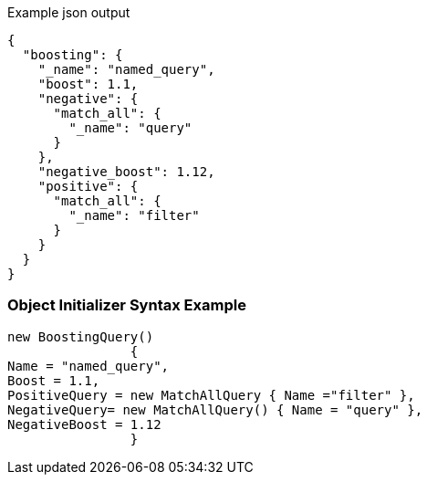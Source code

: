 :ref_current: https://www.elastic.co/guide/en/elasticsearch/reference/current

:github: https://github.com/elastic/elasticsearch-net

:imagesdir: ../../../images

[source,javascript,method="queryjson"]
.Example json output
----
{
  "boosting": {
    "_name": "named_query",
    "boost": 1.1,
    "negative": {
      "match_all": {
        "_name": "query"
      }
    },
    "negative_boost": 1.12,
    "positive": {
      "match_all": {
        "_name": "filter"
      }
    }
  }
}
----

=== Object Initializer Syntax Example

[source,csharp,method="queryinitializer"]
----
new BoostingQuery()
		{
Name = "named_query",
Boost = 1.1,
PositiveQuery = new MatchAllQuery { Name ="filter" },
NegativeQuery= new MatchAllQuery() { Name = "query" },
NegativeBoost = 1.12
		}
----

